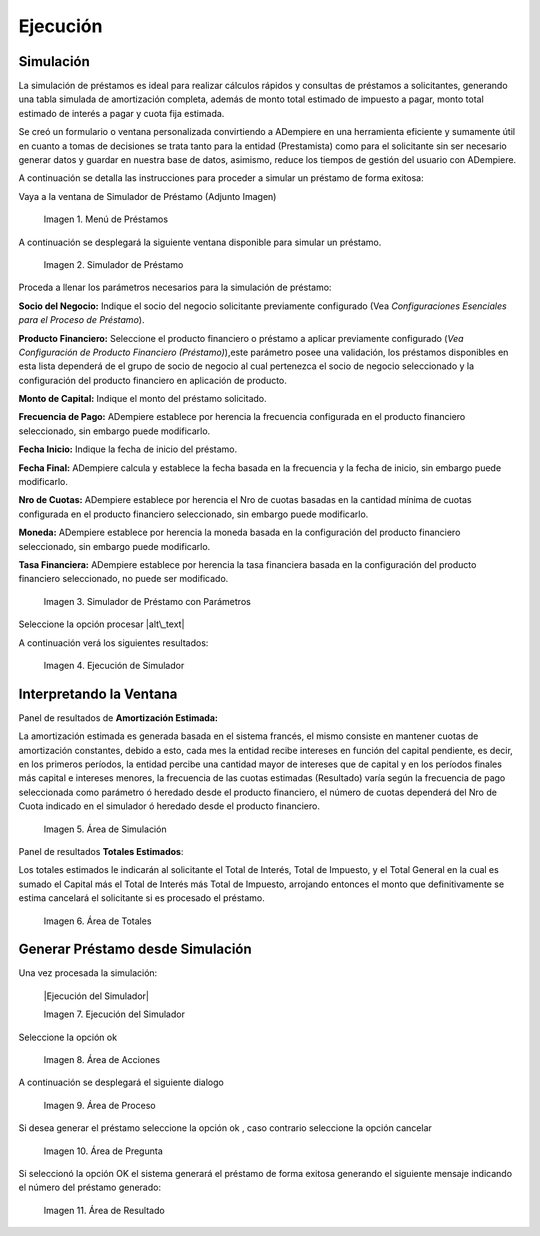 .. |Menú de Préstamos| image:: resources/loan-menu.png
.. |Simulador de Préstamo| image:: resources/loan-simulator-clean.png
.. |Simulador de Préstamo con Parámetros| image:: resources/loan-simulator-filled.png
.. |Ejecución de Simulador| image:: resources/loan-simulator-run.png
.. |Área de Simulación| image:: resources/loan-simulator-run-simulation-area.png
.. |Área de Totales| image:: resources/loan-simulator-run-total-area.png
.. |alt\_text| image:: resources/loan-run-icon.png
.. |Ok| image:: resources/loan-ok-icon.png
.. |Cancelar| image:: resources/loan-cancel-icon.png
.. |Área de Acciones| image:: resources/loan-simulator-run-action-area.png
.. |Área de Proceso| image:: img:: resources/loan-simulator-ask-area.png
.. |Área de Pregunta| image:: resources/loan-simulator-ask-dialog-area.png
.. |Área de Resultado| image:: resources/loan-simulator-result-area.png

.. _documento/ejecución:

Ejecución
=========

Simulación
----------

La simulación de préstamos es ideal para realizar cálculos rápidos y consultas de préstamos a solicitantes, generando una tabla simulada de amortización completa, además de monto total estimado de impuesto a pagar, monto total estimado de interés a pagar y cuota fija estimada.

Se creó un formulario o ventana personalizada convirtiendo a ADempiere en una herramienta eficiente y sumamente útil en cuanto a tomas de decisiones se trata tanto para la entidad (Prestamista) como para el solicitante sin ser necesario generar datos y guardar en nuestra base de datos, asimismo, reduce los tiempos de gestión del usuario con ADempiere.

A continuación se detalla las instrucciones para proceder a simular un préstamo de forma exitosa:

Vaya a la ventana de Simulador de Préstamo (Adjunto Imagen)


 |Menú de Préstamos|

 Imagen 1. Menú de Préstamos


A continuación se desplegará la siguiente ventana disponible para
simular un préstamo.

 |Simulador de Préstamo|

 Imagen 2. Simulador de Préstamo


Proceda a llenar los parámetros necesarios para la simulación de préstamo:

**Socio del Negocio:** Indique el socio del negocio solicitante previamente configurado (Vea *Configuraciones Esenciales para el Proceso de Préstamo*).

**Producto Financiero:** Seleccione el producto financiero o préstamo a aplicar previamente configurado (*Vea Configuración de Producto Financiero (Préstamo)*),este parámetro posee una validación, los préstamos disponibles en esta lista dependerá de el grupo de socio de negocio al cual pertenezca el socio de negocio seleccionado y la configuración del producto financiero en aplicación de producto.

**Monto de Capital:** Indique el monto del préstamo solicitado.

**Frecuencia de Pago:** ADempiere establece por herencia la frecuencia configurada en el producto financiero seleccionado, sin embargo puede modificarlo.

**Fecha Inicio:** Indique la fecha de inicio del préstamo.

**Fecha Final:** ADempiere calcula y establece la fecha basada en la frecuencia y la fecha de inicio, sin embargo puede modificarlo.

**Nro de Cuotas:** ADempiere establece por herencia el Nro de cuotas basadas en la cantidad mínima de cuotas configurada en el producto financiero seleccionado, sin embargo puede modificarlo.

**Moneda:** ADempiere establece por herencia la moneda basada en la configuración del producto financiero seleccionado, sin embargo puede modificarlo.

**Tasa Financiera:** ADempiere establece por herencia la tasa financiera basada en la configuración del producto financiero seleccionado, no puede ser modificado.

 |Simulador de Préstamo con Parámetros|

 Imagen 3. Simulador de Préstamo con Parámetros


Seleccione la opción procesar |alt\_text|

A continuación verá los siguientes resultados:


 |Ejecución de Simulador|
 
 Imagen 4. Ejecución de Simulador


Interpretando la Ventana
------------------------

Panel de resultados de **Amortización Estimada:**

La amortización estimada es generada basada en el sistema francés, el mismo consiste en mantener cuotas de amortización constantes, debido a esto, cada mes la entidad recibe intereses en función del capital pendiente, es decir, en los primeros períodos, la entidad percibe una cantidad mayor de intereses que de capital y en los períodos finales más capital e intereses menores, la frecuencia de las cuotas estimadas (Resultado) varía según la frecuencia de pago seleccionada como parámetro ó heredado desde el producto financiero, el número de cuotas dependerá del Nro de Cuota indicado en el simulador ó heredado desde el producto financiero.

 |Área de Simulación|

 Imagen 5. Área de Simulación


Panel de resultados **Totales Estimados**:

Los totales estimados le indicarán al solicitante el Total de Interés, Total de Impuesto, y el Total General en la cual es sumado el Capital más el Total de Interés más Total de Impuesto, arrojando entonces el monto que definitivamente se estima cancelará el solicitante si es procesado el préstamo.

 |Área de Totales|
 
 Imagen 6. Área de Totales


Generar Préstamo desde Simulación
---------------------------------

Una vez procesada la simulación:

 |Ejecución del Simulador|

 Imagen 7. Ejecución del Simulador


Seleccione la opción ok |Ok|

 |Área de Acciones|

 Imagen 8. Área de Acciones


A continuación se desplegará el siguiente dialogo

 |Área de Proceso|

 Imagen 9. Área de Proceso

Si desea generar el préstamo seleccione la opción ok |Ok|, caso contrario seleccione la opción cancelar |Cancelar|

 |Área de Pregunta|

 Imagen 10. Área de Pregunta

Si seleccionó la opción OK el sistema generará el préstamo de forma exitosa generando el siguiente mensaje indicando el número del préstamo generado:

 |Área de Resultado| 

 Imagen 11. Área de Resultado
